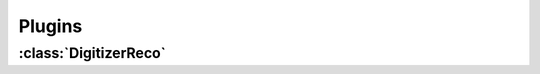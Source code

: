 Plugins
=======

----------------------
:class:`DigitizerReco`
----------------------

.. doxygenclass:: DigitizerReco
